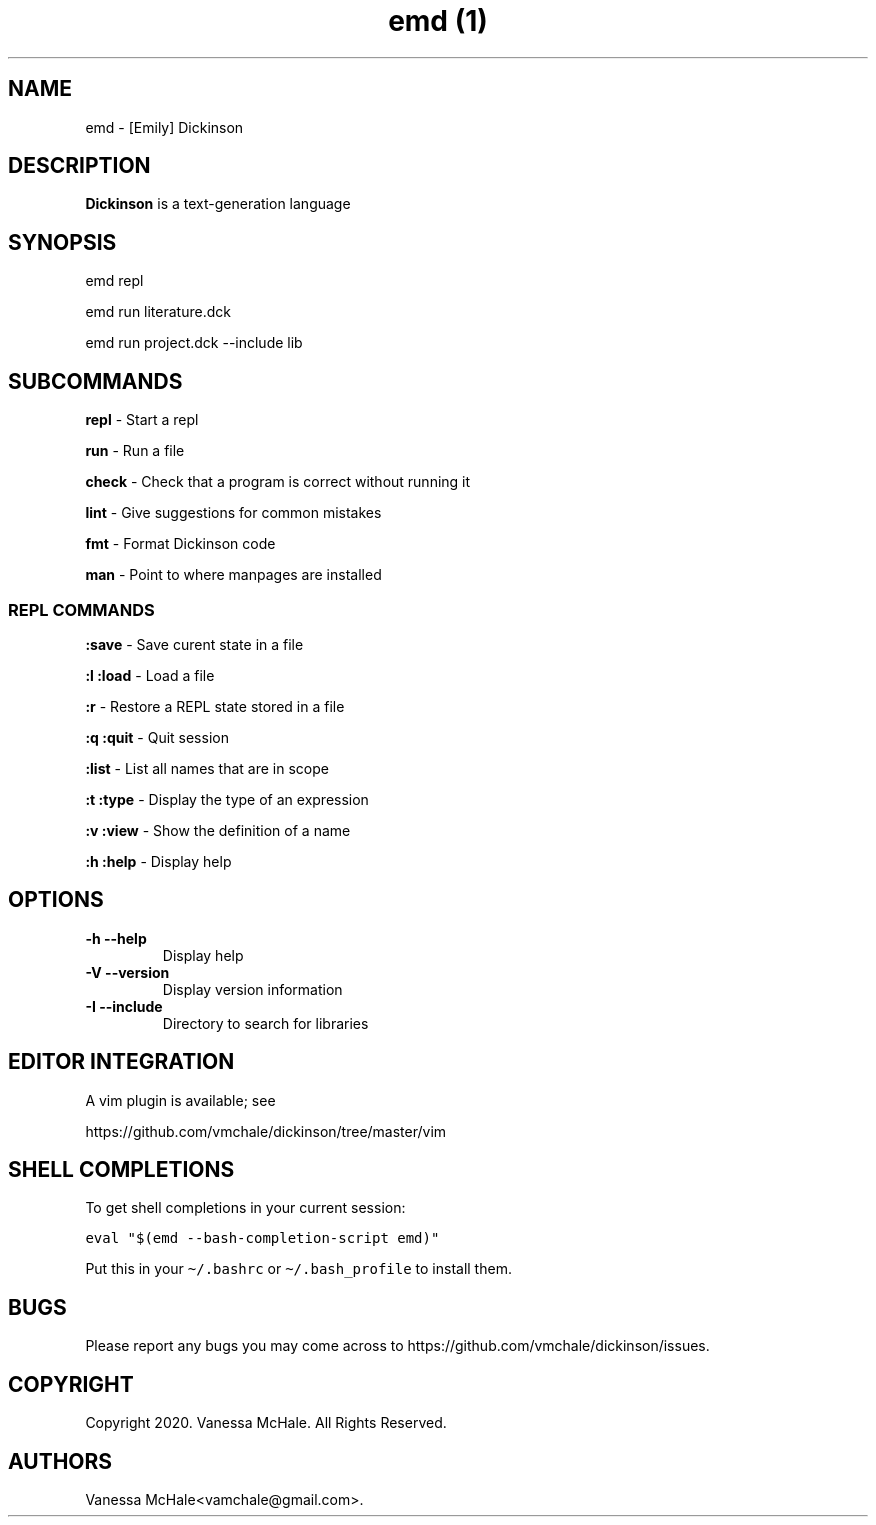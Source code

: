.\" Automatically generated by Pandoc 2.9.2.1
.\"
.TH "emd (1)" "" "" "" ""
.hy
.SH NAME
.PP
emd - [Emily] Dickinson
.SH DESCRIPTION
.PP
\f[B]Dickinson\f[R] is a text-generation language
.SH SYNOPSIS
.PP
emd repl
.PP
emd run literature.dck
.PP
emd run project.dck --include lib
.SH SUBCOMMANDS
.PP
\f[B]repl\f[R] - Start a repl
.PP
\f[B]run\f[R] - Run a file
.PP
\f[B]check\f[R] - Check that a program is correct without running it
.PP
\f[B]lint\f[R] - Give suggestions for common mistakes
.PP
\f[B]fmt\f[R] - Format Dickinson code
.PP
\f[B]man\f[R] - Point to where manpages are installed
.SS REPL COMMANDS
.PP
\f[B]:save\f[R] - Save curent state in a file
.PP
\f[B]:l\f[R] \f[B]:load\f[R] - Load a file
.PP
\f[B]:r\f[R] - Restore a REPL state stored in a file
.PP
\f[B]:q\f[R] \f[B]:quit\f[R] - Quit session
.PP
\f[B]:list\f[R] - List all names that are in scope
.PP
\f[B]:t\f[R] \f[B]:type\f[R] - Display the type of an expression
.PP
\f[B]:v\f[R] \f[B]:view\f[R] - Show the definition of a name
.PP
\f[B]:h\f[R] \f[B]:help\f[R] - Display help
.SH OPTIONS
.TP
\f[B]-h\f[R] \f[B]--help\f[R]
Display help
.TP
\f[B]-V\f[R] \f[B]--version\f[R]
Display version information
.TP
\f[B]-I\f[R] \f[B]--include\f[R]
Directory to search for libraries
.SH EDITOR INTEGRATION
.PP
A vim plugin is available; see
.PP
https://github.com/vmchale/dickinson/tree/master/vim
.SH SHELL COMPLETIONS
.PP
To get shell completions in your current session:
.PP
\f[C]eval \[dq]$(emd --bash-completion-script emd)\[dq]\f[R]
.PP
Put this in your \f[C]\[ti]/.bashrc\f[R] or
\f[C]\[ti]/.bash_profile\f[R] to install them.
.SH BUGS
.PP
Please report any bugs you may come across to
https://github.com/vmchale/dickinson/issues.
.SH COPYRIGHT
.PP
Copyright 2020.
Vanessa McHale.
All Rights Reserved.
.SH AUTHORS
Vanessa McHale<vamchale@gmail.com>.
